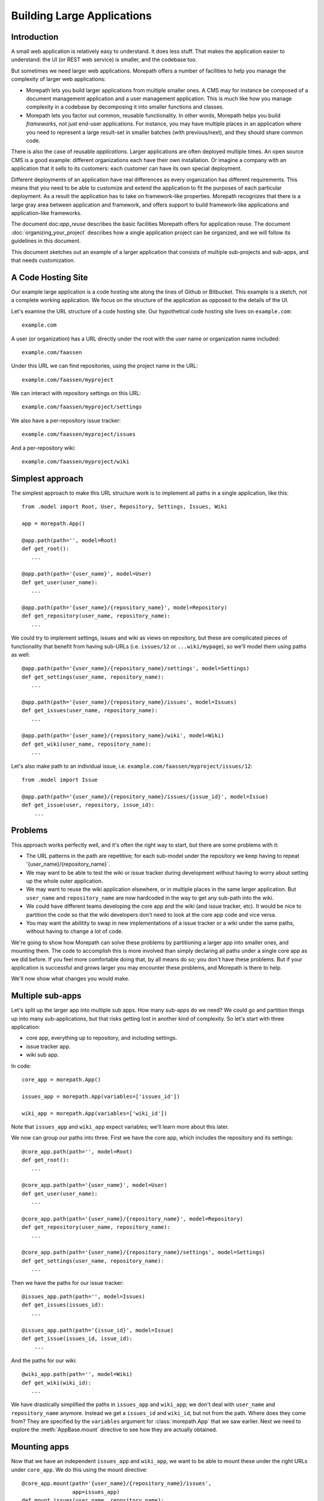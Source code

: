 Building Large Applications
===========================

Introduction
------------

A small web application is relatively easy to understand. It does
less stuff. That makes the application easier to understand: the UI
(or REST web service) is smaller, and the codebase too.

But sometimes we need larger web applications. Morepath offers a
number of facilities to help you manage the complexity of larger web
applications:

* Morepath lets you build larger applications from multiple smaller
  ones. A CMS may for instance be composed of a document management
  application and a user management application. This is much like how
  you manage complexity in a codebase by decomposing it into smaller
  functions and classes.

* Morepath lets you factor out common, reusable functionality. In
  other words, Morepath helps you build *frameworks*, not just
  end-user applications. For instance, you may have multiple places in
  an application where you need to represent a large result-set in
  smaller batches (with previous/next), and they should share common
  code.

There is also the case of reusable *applications*. Larger applications
are often deployed multiple times. An open source CMS is a good
example: different organizations each have their own installation. Or
imagine a company with an application that it sells to its customers:
each customer can have its own special deployment.

Different deployments of an application have real differences as every
organization has different requirements. This means that you need to
be able to customize and extend the application to fit the purposes of
each particular deployment. As a result the application has to
take on framework-like properties. Morepath recognizes that there is a
large gray area between application and framework, and offers support
to build framework-like applications and application-like frameworks.

The document doc:`app_reuse` describes the basic facilities Morepath
offers for application reuse. The document
:doc:`organizing_your_project` describes how a single application
project can be organized, and we will follow its guidelines in this
document.

This document sketches out an example of a larger application that
consists of multiple sub-projects and sub-apps, and that needs
customization.

A Code Hosting Site
-------------------

Our example large application is a code hosting site along the lines
of Github or Bitbucket. This example is a sketch, not a complete
working application. We focus on the structure of the application as
opposed to the details of the UI.

Let's examine the URL structure of a code hosting site. Our hypothetical
code hosting site lives on ``example.com``::

  example.com

A user (or organization) has a URL directly under the root with the
user name or organization name included::

  example.com/faassen

Under this URL we can find repositories, using the project name
in the URL::

  example.com/faassen/myproject

We can interact with repository settings on this URL::

  example.com/faassen/myproject/settings

We also have a per-repository issue tracker::

  example.com/faassen/myproject/issues

And a per-repository wiki::

  example.com/faassen/myproject/wiki

Simplest approach
-----------------

The simplest approach to make this URL structure work is to implement all
paths in a single application, like this::

  from .model import Root, User, Repository, Settings, Issues, Wiki

  app = morepath.App()

  @app.path(path='', model=Root)
  def get_root():
     ...

  @app.path(path='{user_name}', model=User)
  def get_user(user_name):
     ...

  @app.path(path='{user_name}/{repository_name}', model=Repository)
  def get_repository(user_name, repository_name):
     ...

We could try to implement settings, issues and wiki as views on
repository, but these are complicated pieces of functionality that
benefit from having sub-URLs (i.e. ``issues/12`` or
``...wiki/mypage``), so we'll model them using paths as well::

  @app.path(path='{user_name}/{repository_name}/settings', model=Settings)
  def get_settings(user_name, repository_name):
     ...

  @app.path(path='{user_name}/{repository_name}/issues', model=Issues)
  def get_issues(user_name, repository_name):
     ...

  @app.path(path='{user_name}/{repository_name}/wiki', model=Wiki)
  def get_wiki(user_name, repository_name):
     ...

Let's also make path to an individual issue,
i.e. ``example.com/faassen/myproject/issues/12``::

  from .model import Issue

  @app.path(path='{user_name}/{repository_name}/issues/{issue_id}', model=Issue)
  def get_issue(user, repository, issue_id):
      ...

Problems
--------

This approach works perfectly well, and it's often the right way to
start, but there are some problems with it:

* The URL patterns in the path are repetitive; for each sub-model
  under the repository we keep having to repeat
  '{user_name}/{repository_name}`.

* We may want to be able to test the wiki or issue tracker during
  development without having to worry about setting up the whole outer
  application.

* We may want to reuse the wiki application elsewhere, or in multiple
  places in the same larger application. But ``user_name`` and
  ``repository_name`` are now hardcoded in the way to get any sub-path
  into the wiki.

* We could have different teams developing the core app and the wiki
  (and issue tracker, etc). It would be nice to partition the code so
  that the wiki developers don't need to look at the core app code and
  vice versa.

* You may want the abilitity to swap in new implementations of a issue
  tracker or a wiki under the same paths, without having to change a lot
  of code.

We're going to show how Morepath can solve these problems by
partitioning a larger app into smaller ones, and mounting them. The
code to accomplish this is more involved than simply declaring all
paths under a single core app as we did before. If you feel more
comfortable doing that, by all means do so; you don't have these
problems. But if your application is successful and grows larger you
may encounter these problems, and Morepath is there to help.

We'll now show what changes you would make.

Multiple sub-apps
-----------------

Let's split up the larger app into multiple sub apps. How many
sub-apps do we need? We could go and partition things up into many
sub-applications, but that risks getting lost in another kind of
complexity. So let's start with three application:

* core app, everything up to repository, and including settings.

* issue tracker app.

* wiki sub app.

In code::

  core_app = morepath.App()

  issues_app = morepath.App(variables=['issues_id'])

  wiki_app = morepath.App(variables=['wiki_id'])

Note that ``issues_app`` and ``wiki_app`` expect variables; we'll
learn more about this later.

We now can group our paths into three. First we have the core app,
which includes the repository and its settings::

  @core_app.path(path='', model=Root)
  def get_root():
     ...

  @core_app.path(path='{user_name}', model=User)
  def get_user(user_name):
     ...

  @core_app.path(path='{user_name}/{repository_name}', model=Repository)
  def get_repository(user_name, repository_name):
     ...

  @core_app.path(path='{user_name}/{repository_name}/settings', model=Settings)
  def get_settings(user_name, repository_name):
     ...

Then we have the paths for our issue tracker::

  @issues_app.path(path='', model=Issues)
  def get_issues(issues_id):
     ...

  @issues_app.path(path='{issue_id}', model=Issue)
  def get_issue(issues_id, issue_id):
      ...

And the paths for our wiki::

  @wiki_app.path(path='', model=Wiki)
  def get_wiki(wiki_id):
     ...

We have drastically simplified the paths in ``issues_app`` and
``wiki_app``; we don't deal with ``user_name`` and ``repository_name``
anymore. Instead we get a ``issues_id`` and ``wiki_id``, but not from
the path. Where does they come from? They are specified by the
``variables`` argument for :class:`morepath.App` that we saw
earlier. Next we need to explore the :meth:`AppBase.mount` directive
to see how they are actually obtained.

Mounting apps
-------------

Now that we have an independent ``issues_app`` and ``wiki_app``, we want
to be able to mount these under the right URLs under ``core_app``. We
do this using the mount directive::

  @core_app.mount(path='{user_name}/{repository_name}/issues',
                  app=issues_app)
  def mount_issues(user_name, repository_name):
      return { 'issues_id': get_issues_id(user_name, repository_name) }

Let's look at what this does:

* ``@core_app.mount``: We mount something onto ``core_app``.

* ``app=issues_app``: We are mounting ``issues_app``.

* ``path='{user_name}/{repository_name}/issues'``: We are mounting it
  on that path. All sub-paths in the issue tracker app will fall under
  it.

* The ``mount_issues`` function takes the path variables ``user_name``
  and ``repository_name`` as arguments. It then returns a dictionary
  with the mount variables expected by ``issues_app``, in this case
  ``issues_id``. It does this by using ``get_issues_id``, which does
  some kind of database access in order to determine ``issues_id`` for
  ``user_name`` and ``repository_name``.

Mounting the wiki is very similar::

  @core_app.mount(path='{user_name}/{repository_name}/wiki',
                  app=wiki_app)
  def mount_wiki(user_name, repository_name):
      return { 'wiki_id': get_wiki_id(user_name, repository_name) }

No more path repetition
-----------------------

We have solved the repetition of paths issue now; the issue tracker
and wiki can consist of many paths, but there is no more need to
repeat '{user_name}/{repository_name}' everywhere.

Testing in isolation
--------------------

To test the issue tracker by itself, we can run it as a separate WSGI app.
To do this we first need to mount it using an ``issues_id``::

  def run_issue_tracker():
      mounted = issues_app.mount(issues_id=4)
      mounted.run()

Here we mount and run the ``issues_app`` with issue tracker id
``4``. We can hook the ``run_issue_tracker` function up to a script
by using an entry point in ``setup.py`` as we've seen in
:doc:`organizing_your_project`.

XXX implement ``run`` on ``mounted``.

Reusing an app
--------------

We can now reuse the issue tracker app in the sense that we can mount
it in different apps; all we need is a way to get ``issues_id``. But
what if we want to mount the issue tracker app in a separate project
altogether? To use it we would need to import it from our project that
also contains the core app and the wiki app, meaning that the new
project would need to depend on all of this code. That can hinder
reuse.

To make it more reusable across projects we can instead maintain the
code for the issue tracker app in a separate project, and the same for
the wiki app. The core app can then depend on the issue tracker and
wiki projects. Another app that also wants to have an issue tracker
can depend on the issue tracker project too.

To do this we'd split our code into three separate Python projects,
for instance:

* ``myproject.core``

* ``myproject.issues``

* ``myproject.wiki``

Each would be organized as described in
:doc:`organizing_your_project`.

``myproject.core`` would have an ``install_requires`` in its
``setup.py`` that depends on ``myproject.issues`` and
``myproject.wiki``. To get ``issues_app`` and ``wiki_app`` in order to
mount them in the core, we would simply import them (for instance in
``myproject.core.main``)::

  from myproject.issues.main import issues_app
  from myproject.wiki.main import wiki_app

Different teams
---------------

Now that we have separate projects for the core, issue tracker and
wiki, it becomes possible for a team to focus on the wiki without
having to worry about core or the issue tracker and vice versa.

This may in fact be of benefit even when you alone are working on all
three projects! When developing software it is important to free up
your brain so you only have to worry about one detail at the time:
this an important reason why we decomposition logic into functions and
classes. By decomposing the project into three independent ones, you
can temporarily forget about the core when you're working on the issue
tracker, letting you free up your brain.

Swapping in a new sub-app
-------------------------

Perhaps a different, better wiki implementation is developed. Let's
call it ``shiny_new_wiki_app``. Swapping in the new sub application
is easy: it's just a matter of changing the mount directive::

  @core_app.mount(path='{user_name}/{repository_name}/wiki',
                  app=shiny_new_wiki_app)
  def mount_wiki(user_name, repository_name):
      return { 'wiki_id': get_wiki_id(user_name, repository_name) }

Customizing an app
------------------

Let's change gears and talk about customization now.

Imagine a scenario where a particular customer wants *exactly* core
app, really, it's perfect, but then ... wait for it ... they actually
need a minor tweak.

Let's say they want an extra view on ``Repository`` that shows some
important customer-specific metadata. This metadata is retrieved from
a customer-specific extra database, so we cannot just add it to core
app. Besides, this new view isn't useful to other customers.

What we need to do is create a new customer specific core app in a
separate project that is exactly like the original core app by
extending it, but with the one extra view added. Let's call the
project ``important_customer.core``. ``important_customer.core`` has
an ``install_requires`` in its ``setup.py`` that depends on
``myproject.core`` and also the customer database (which we imagine is
called ``customerdatabase``).

Now we can import ``core_app`` from it in
``important_customer.core``'s ``main.py`` module, and extend from it::

  from myproject.core.main import core_app

  customer_app = morepath.App(extends=[core_app])

At this point ``customer_app`` behaves identically to
``core_app``. Now let's make our customization and add a new JSON view
to ``Repository``::

  from myproject.core.model import Repository
  # customer specific database
  from customerdatabase import query_metadata

  @customer_app.json(model=Repository, name='customer_metadata')
  def repository_customer_metadata(self, request):
      metadata = query_metadata(self.id) # use repository id to find it
      return {
        'special_marketing_info': medata.marketing_info,
        'internal_description': metadata.description
      }

You can now run ``customer_app`` and get the core app with exactly the
one tweak the customer wanted: a view with the extra metadata. The
``important_customer.core`` project depends on ``customerdatabase``,
but ``myproject.core`` remains unchanged.

We've now made exactly the tweak necessary without having to modify
our original project. The original project continues to work the same
way it always did.

Swapping in, for one customer
-----------------------------

Morepath lets you add any directive, not just views. It also lets you
*override* things in the applications you extend. What if we had a new
wiki like before, but we only want to upgrade one particular to it,
and leave the others with the original? Perhaps our important customer
needs *exactly* the wiki app mounted in core app, really, it's
perfect... but they actually need a minor tweak to the wiki too.

We'd tweak the wiki just as we would tweak the core app. We end up
with a ``tweaked_wiki_app``::

  from myproject.wiki.main import wiki_app

  tweaked_wiki_app = morepath.App(extends=[wiki_app])

  # some kind of tweak
  @tweaked_wiki_app.json(model=WikiPage, name='extra_info')
  def page_extra_info(self, request):
      ...

We now want a new version of ``core_app`` just for this customer that
mounts ``tweaked_wiki_app`` instead of ``wiki_app``::

  important_customer_app = morepath.App(extends=[core_app])

  @important_customer_app.mount(path='{user_name}/{repository_name}/wiki',
                                app=tweaked_wiki_app)
  def mount_wiki(user_name, repository_name):
      return { 'wiki_id': get_wiki_id(user_name, repository_name) }

The ``mount`` directive above overrides the one in the ``core_app``
that we're extending, because it uses the same ``path`` but mounts
``tweaked_wiki_app`` instead.

You can override any other directive (path, view, etc) the same way.

Framework apps
--------------

A ``morepath.App`` instance does not need to be a full working web
application. Instead it can be a framework consisting of just a few
with only those paths, subpaths and views that we intend to be
reusable.

For views this works together well with Morepath's understanding of
inheritance. We could for instance have a base class
``Metadata``. Whenever any model subclasses from it, we want that
model to gain a ``metadata`` view that returns this metadata as JSON
data. Let's write some code for that::

  framework = morepath.App()

  class Metadata(object):
      def __init__(self, d):
          self.d = d # metadata dictionary

      def get_metadata(self):
          return self.d

  @framework.json(model=Metadata, name='metadata')
  def metadata_view(self, request):
      return self.get_metadata()

We want to use this framework in our own application::

  app = morepath.App(extends=[framework])

Let's have a model that subclasses from ``Metadata``::

  class Document(Metadata):
      ...

Let's put the model on a path::

  @app.path(path='documents/{id}', model=Document)
  def get_document(id):
      ...

Since ``app`` extends ``framework``, all documents published this way
have a ``metadata`` view automatically. Apps that don't extend
``framework`` won't have this behavior, of course.

As we mentioned before, there is a gray area between application and
framework; applications tend to gain attributes of a framework, and
larger frameworks start to look more like applications. Don't worry
too much about which is which, but enjoy the creative possibilities!

Note that Morepath itself is actually a framework app that your apps
extend automatically. This means you can override parts of it (say,
how links are generated) just like you would override a framework app!
We did our best to make Morepath do the right thing already, but if
not, you *can* customize it.
